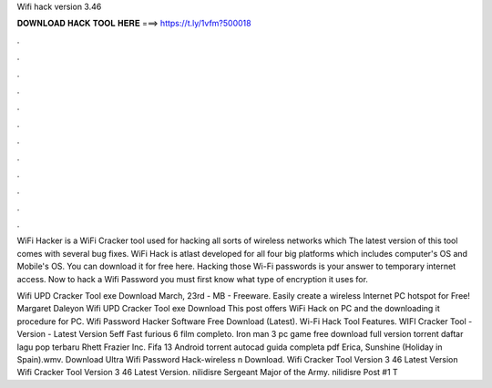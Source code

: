 Wifi hack version 3.46



𝐃𝐎𝐖𝐍𝐋𝐎𝐀𝐃 𝐇𝐀𝐂𝐊 𝐓𝐎𝐎𝐋 𝐇𝐄𝐑𝐄 ===> https://t.ly/1vfm?500018



.



.



.



.



.



.



.



.



.



.



.



.

WiFi Hacker is a WiFi Cracker tool used for hacking all sorts of wireless networks which The latest version of this tool comes with several bug fixes. WiFi Hack is atlast developed for all four big platforms which includes computer's OS and Mobile's OS. You can download it for free here. Hacking those Wi-Fi passwords is your answer to temporary internet access. Now to hack a Wifi Password you must first know what type of encryption it uses for.

Wifi UPD Cracker Tool exe Download March, 23rd - MB - Freeware. Easily create a wireless Internet PC hotspot for Free! Margaret Daleyon Wifi UPD Cracker Tool exe Download This post offers WiFi Hack on PC and the downloading it procedure for PC. Wifi Password Hacker Software Free Download (Latest). Wi-Fi Hack Tool Features. WIFI Cracker Tool - Version - Latest Version 5eff Fast furious 6 film completo. Iron man 3 pc game free download full version torrent daftar lagu pop terbaru Rhett Frazier Inc. Fifa 13 Android torrent autocad guida completa pdf Erica, Sunshine (Holiday in Spain).wmv. Download Ultra Wifi Password Hack-wireless n Download. Wifi Cracker Tool Version 3 46 Latest Version Wifi Cracker Tool Version 3 46 Latest Version. nilidisre Sergeant Major of the Army. nilidisre Post #1 T
